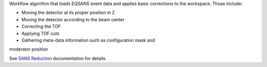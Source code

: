 Workflow algorithm that loads EQSANS event data and applies basic
corrections to the workspace. Those include:

- Moving the detector at its proper position in Z

- Moving the detector according to the beam center

- Correcting the TOF

- Applying TOF cuts

- Gathering meta-data information such as configuration mask and
moderator position

See `SANS
Reduction <http://www.mantidproject.org/Reduction_for_HFIR_SANS>`__
documentation for details.
